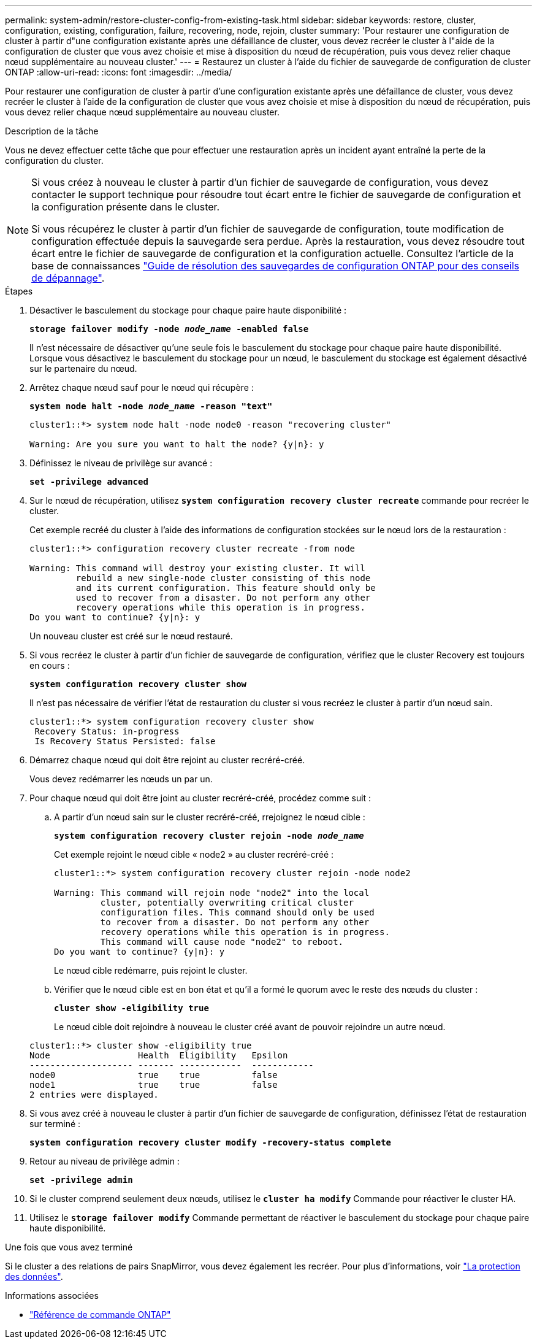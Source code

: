 ---
permalink: system-admin/restore-cluster-config-from-existing-task.html 
sidebar: sidebar 
keywords: restore, cluster, configuration, existing, configuration, failure, recovering, node, rejoin, cluster 
summary: 'Pour restaurer une configuration de cluster à partir d"une configuration existante après une défaillance de cluster, vous devez recréer le cluster à l"aide de la configuration de cluster que vous avez choisie et mise à disposition du nœud de récupération, puis vous devez relier chaque nœud supplémentaire au nouveau cluster.' 
---
= Restaurez un cluster à l'aide du fichier de sauvegarde de configuration de cluster ONTAP
:allow-uri-read: 
:icons: font
:imagesdir: ../media/


[role="lead"]
Pour restaurer une configuration de cluster à partir d'une configuration existante après une défaillance de cluster, vous devez recréer le cluster à l'aide de la configuration de cluster que vous avez choisie et mise à disposition du nœud de récupération, puis vous devez relier chaque nœud supplémentaire au nouveau cluster.

.Description de la tâche
Vous ne devez effectuer cette tâche que pour effectuer une restauration après un incident ayant entraîné la perte de la configuration du cluster.

[NOTE]
====
Si vous créez à nouveau le cluster à partir d'un fichier de sauvegarde de configuration, vous devez contacter le support technique pour résoudre tout écart entre le fichier de sauvegarde de configuration et la configuration présente dans le cluster.

Si vous récupérez le cluster à partir d'un fichier de sauvegarde de configuration, toute modification de configuration effectuée depuis la sauvegarde sera perdue. Après la restauration, vous devez résoudre tout écart entre le fichier de sauvegarde de configuration et la configuration actuelle. Consultez l'article de la base de connaissances https://kb.netapp.com/Advice_and_Troubleshooting/Data_Storage_Software/ONTAP_OS/ONTAP_Configuration_Backup_Resolution_Guide["Guide de résolution des sauvegardes de configuration ONTAP pour des conseils de dépannage"].

====
.Étapes
. Désactiver le basculement du stockage pour chaque paire haute disponibilité :
+
`*storage failover modify -node _node_name_ -enabled false*`

+
Il n'est nécessaire de désactiver qu'une seule fois le basculement du stockage pour chaque paire haute disponibilité. Lorsque vous désactivez le basculement du stockage pour un nœud, le basculement du stockage est également désactivé sur le partenaire du nœud.

. Arrêtez chaque nœud sauf pour le nœud qui récupère :
+
`*system node halt -node _node_name_ -reason "text"*`

+
[listing]
----
cluster1::*> system node halt -node node0 -reason "recovering cluster"

Warning: Are you sure you want to halt the node? {y|n}: y
----
. Définissez le niveau de privilège sur avancé :
+
`*set -privilege advanced*`

. Sur le nœud de récupération, utilisez `*system configuration recovery cluster recreate*` commande pour recréer le cluster.
+
Cet exemple recréé du cluster à l'aide des informations de configuration stockées sur le nœud lors de la restauration :

+
[listing]
----
cluster1::*> configuration recovery cluster recreate -from node

Warning: This command will destroy your existing cluster. It will
         rebuild a new single-node cluster consisting of this node
         and its current configuration. This feature should only be
         used to recover from a disaster. Do not perform any other
         recovery operations while this operation is in progress.
Do you want to continue? {y|n}: y
----
+
Un nouveau cluster est créé sur le nœud restauré.

. Si vous recréez le cluster à partir d'un fichier de sauvegarde de configuration, vérifiez que le cluster Recovery est toujours en cours :
+
`*system configuration recovery cluster show*`

+
Il n'est pas nécessaire de vérifier l'état de restauration du cluster si vous recréez le cluster à partir d'un nœud sain.

+
[listing]
----
cluster1::*> system configuration recovery cluster show
 Recovery Status: in-progress
 Is Recovery Status Persisted: false
----
. Démarrez chaque nœud qui doit être rejoint au cluster recréré-créé.
+
Vous devez redémarrer les nœuds un par un.

. Pour chaque nœud qui doit être joint au cluster recréré-créé, procédez comme suit :
+
.. A partir d'un nœud sain sur le cluster recréré-créé, rrejoignez le nœud cible :
+
`*system configuration recovery cluster rejoin -node _node_name_*`

+
Cet exemple rejoint le nœud cible « node2 » au cluster recréré-créé :

+
[listing]
----
cluster1::*> system configuration recovery cluster rejoin -node node2

Warning: This command will rejoin node "node2" into the local
         cluster, potentially overwriting critical cluster
         configuration files. This command should only be used
         to recover from a disaster. Do not perform any other
         recovery operations while this operation is in progress.
         This command will cause node "node2" to reboot.
Do you want to continue? {y|n}: y
----
+
Le nœud cible redémarre, puis rejoint le cluster.

.. Vérifier que le nœud cible est en bon état et qu'il a formé le quorum avec le reste des nœuds du cluster :
+
`*cluster show -eligibility true*`

+
Le nœud cible doit rejoindre à nouveau le cluster créé avant de pouvoir rejoindre un autre nœud.

+
[listing]
----
cluster1::*> cluster show -eligibility true
Node                 Health  Eligibility   Epsilon
-------------------- ------- ------------  ------------
node0                true    true          false
node1                true    true          false
2 entries were displayed.
----


. Si vous avez créé à nouveau le cluster à partir d'un fichier de sauvegarde de configuration, définissez l'état de restauration sur terminé :
+
`*system configuration recovery cluster modify -recovery-status complete*`

. Retour au niveau de privilège admin :
+
`*set -privilege admin*`

. Si le cluster comprend seulement deux nœuds, utilisez le `*cluster ha modify*` Commande pour réactiver le cluster HA.
. Utilisez le `*storage failover modify*` Commande permettant de réactiver le basculement du stockage pour chaque paire haute disponibilité.


.Une fois que vous avez terminé
Si le cluster a des relations de pairs SnapMirror, vous devez également les recréer. Pour plus d'informations, voir link:../data-protection/index.html["La protection des données"].

.Informations associées
* link:https://docs.netapp.com/us-en/ontap-cli/["Référence de commande ONTAP"^]

